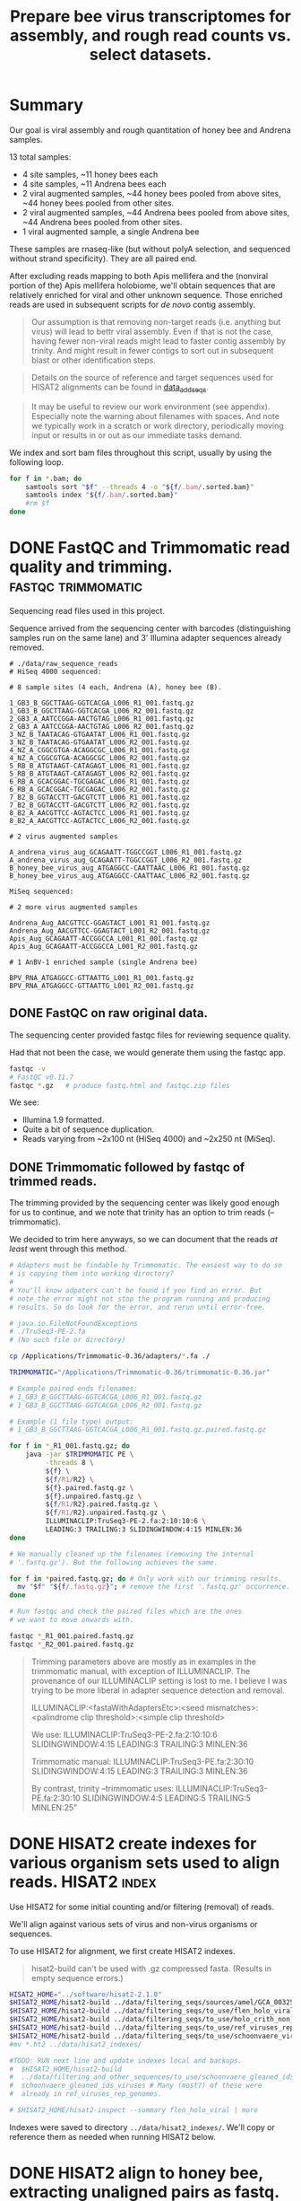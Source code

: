 #+TITLE: Prepare bee virus transcriptomes for assembly, and rough read counts vs. select datasets.
#+PROPERTY: header-args :eval never-export

* Summary

  Our goal is viral assembly and rough quantitation of honey bee and
  Andrena samples.

  13 total samples:
  - 4 site samples, ~11 honey bees each
  - 4 site samples, ~11 Andrena bees each
  - 2 viral augmented samples, ~44 honey bees pooled from above sites, ~44 honey bees pooled from other sites.
  - 2 viral augmented samples, ~44 Andrena bees pooled from above sites, ~44 Andrena bees pooled from other sites.
  - 1 viral augmented sample, a single Andrena bee

  These samples are rnaseq-like (but without polyA selection, and
  sequenced without strand specificity). They are all paired end.

  After excluding reads mapping to both Apis mellifera and the
  (nonviral portion of the) Apis mellifera holobiome, we'll obtain
  sequences that are relatively enriched for viral and other unknown
  sequence. Those enriched reads are used in subsequent scripts for
  /de novo/ contig assembly.

  #+BEGIN_QUOTE
  Our assumption is that removing non-target reads (i.e. anything but
  virus) will lead to bettr viral assembly. Even if that is not the
  case, having fewer non-viral reads might lead to faster contig
  assembly by trinity. And might result in fewer contigs to sort out
  in subsequent blast or other identification steps.
  #+END_QUOTE

  #+BEGIN_QUOTE
  Details on the source of reference and target sequences
  used for HISAT2 alignments can be found in [[./0_data_add_seqs.org][data_add_seqs]].
  #+END_QUOTE

  #+BEGIN_QUOTE
  It may be useful to review our work environment (see
  appendix). Especially note the warning about filenames with
  spaces. And note we typically work in a scratch or work directory,
  periodically moving input or results in or out as our immediate
  tasks demand.
  #+END_QUOTE

  We index and sort bam files throughout this script, usually by using
  the following loop.

  #+BEGIN_SRC bash
  for f in *.bam; do
      samtools sort "$f" --threads 4 -o "${f/.bam/.sorted.bam}"
      samtools index "${f/.bam/.sorted.bam}"
      #rm $f
  done
  #+END_SRC

* DONE FastQC and Trimmomatic read quality and trimming. :fastqc:trimmomatic:
  Sequencing read files used in this project.

  Sequence arrived from the sequencing center with barcodes
  (distinguishing samples run on the same lane) and 3' Illumina
  adapter sequences already removed.

  #+BEGIN_EXAMPLE
  # ./data/raw_sequence_reads
  # HiSeq 4000 sequenced:

  # 8 sample sites (4 each, Andrena (A), honey bee (B).

  1_GB3_B_GGCTTAAG-GGTCACGA_L006_R1_001.fastq.gz
  1_GB3_B_GGCTTAAG-GGTCACGA_L006_R2_001.fastq.gz
  2_GB3_A_AATCCGGA-AACTGTAG_L006_R1_001.fastq.gz
  2_GB3_A_AATCCGGA-AACTGTAG_L006_R2_001.fastq.gz
  3_NZ_B_TAATACAG-GTGAATAT_L006_R1_001.fastq.gz
  3_NZ_B_TAATACAG-GTGAATAT_L006_R2_001.fastq.gz
  4_NZ_A_CGGCGTGA-ACAGGCGC_L006_R1_001.fastq.gz
  4_NZ_A_CGGCGTGA-ACAGGCGC_L006_R2_001.fastq.gz
  5_RB_B_ATGTAAGT-CATAGAGT_L006_R1_001.fastq.gz
  5_RB_B_ATGTAAGT-CATAGAGT_L006_R2_001.fastq.gz
  6_RB_A_GCACGGAC-TGCGAGAC_L006_R1_001.fastq.gz
  6_RB_A_GCACGGAC-TGCGAGAC_L006_R2_001.fastq.gz
  7_B2_B_GGTACCTT-GACGTCTT_L006_R1_001.fastq.gz
  7_B2_B_GGTACCTT-GACGTCTT_L006_R2_001.fastq.gz
  8_B2_A_AACGTTCC-AGTACTCC_L006_R1_001.fastq.gz
  8_B2_A_AACGTTCC-AGTACTCC_L006_R2_001.fastq.gz

  # 2 virus augmented samples

  A_andrena_virus_aug_GCAGAATT-TGGCCGGT_L006_R1_001.fastq.gz
  A_andrena_virus_aug_GCAGAATT-TGGCCGGT_L006_R2_001.fastq.gz
  B_honey_bee_virus_aug_ATGAGGCC-CAATTAAC_L006_R1_001.fastq.gz
  B_honey_bee_virus_aug_ATGAGGCC-CAATTAAC_L006_R2_001.fastq.gz

  MiSeq sequenced:

  # 2 more virus augmented samples

  Andrena_Aug_AACGTTCC-GGAGTACT_L001_R1_001.fastq.gz
  Andrena_Aug_AACGTTCC-GGAGTACT_L001_R2_001.fastq.gz
  Apis_Aug_GCAGAATT-ACCGGCCA_L001_R1_001.fastq.gz
  Apis_Aug_GCAGAATT-ACCGGCCA_L001_R2_001.fastq.gz

  # 1 AnBV-1 enriched sample (single Andrena bee)

  BPV_RNA_ATGAGGCC-GTTAATTG_L001_R1_001.fastq.gz
  BPV_RNA_ATGAGGCC-GTTAATTG_L001_R2_001.fastq.gz
  #+END_EXAMPLE

** DONE FastQC on raw original data.

   The sequencing center provided fastqc files for reviewing sequence quality.

   Had that not been the case, we would generate them using the fastqc
   app.

   #+BEGIN_SRC bash
   fastqc -v
   # FastQC v0.11.7
   fastqc *.gz   # produce fastq.html and fastqc.zip files
   #+END_SRC

   We see:
   - Illumina 1.9 formatted.
   - Quite a bit of sequence duplication.
   - Reads varying from ~2x100 nt (HiSeq 4000) and ~2x250 nt (MiSeq).

** DONE Trimmomatic followed by fastqc of trimmed reads.

   The trimming provided by the sequencing center was likely good
   enough for us to continue, and we note that trinity has an option
   to trim reads (--trimmomatic).

   We decided to trim here anyways, so we can document that the reads
   /at least/ went through this method.

   #+BEGIN_SRC bash
   # Adapters must be findable by Trimmomatic. The easiest way to do so
   # is copying them into working directory?
   #
   # You'll know adpaters can't be found if you find an error. But
   # note the error might not stop the program running and producing
   # results. So do look for the error, and rerun until error-free.

   # java.io.FileNotFoundExceptions
   # ./TruSeq3-PE-2.fa
   # (No such file or directory)

   cp /Applications/Trimmomatic-0.36/adapters/*.fa ./

   TRIMMOMATIC="/Applications/Trimmomatic-0.36/trimmomatic-0.36.jar"

   # Example paired ends filenames:
   # 1_GB3_B_GGCTTAAG-GGTCACGA_L006_R1_001.fastq.gz
   # 1_GB3_B_GGCTTAAG-GGTCACGA_L006_R2_001.fastq.gz

   # Example (1 file type) output:
   # 1_GB3_B_GGCTTAAG-GGTCACGA_L006_R1_001.fastq.gz.paired.fastq.gz

   for f in *_R1_001.fastq.gz; do
       java -jar $TRIMMOMATIC PE \
            -threads 8 \
            ${f} \
            ${f/R1/R2} \
            ${f}.paired.fastq.gz \
            ${f}.unpaired.fastq.gz \
            ${f/R1/R2}.paired.fastq.gz \
            ${f/R1/R2}.unpaired.fastq.gz \
            ILLUMINACLIP:TruSeq3-PE-2.fa:2:10:10:6 \
            LEADING:3 TRAILING:3 SLIDINGWINDOW:4:15 MINLEN:36
   done

   # We manually cleaned up the filenames (removing the internal
   # '.fastq.gz'). But the following achieves the same.

   for f in *paired.fastq.gz; do # Only work with our trimming results.
     mv "$f" "${f/.fastq.gz}"; # remove the first '.fastq.gz' occurrence.
   done

   # Run fastqc and check the paired files which are the ones
   # we want to move onwards with.

   fastqc *_R1_001.paired.fastq.gz
   fastqc *_R2_001.paired.fastq.gz
   #+END_SRC

   #+BEGIN_QUOTE
   Trimming parameters above are mostly as in examples in the trimmomatic
   manual, with exception of ILLUMINACLIP. The provenance of our
   ILLUMINACLIP setting is lost to me. I believe I was trying to be
   more liberal in adapter sequence detection and removal.

   ILLUMINACLIP:<fastaWithAdaptersEtc>:<seed mismatches>:<palindrome clip
   threshold>:<simple clip threshold>

   We use:
   ILLUMINACLIP:TruSeq3-PE-2.fa:2:10:10:6 SLIDINGWINDOW:4:15 LEADING:3 TRAILING:3 MINLEN:36

   Trimmomatic manual:
   ILLUMINACLIP:TruSeq3-PE.fa:2:30:10 SLIDINGWINDOW:4:15 LEADING:3 TRAILING:3 MINLEN:36

   By contrast, trinity --trimmomatic uses:
   ILLUMINACLIP:TruSeq3-PE.fa:2:30:10 SLIDINGWINDOW:4:5 LEADING:5 TRAILING:5 MINLEN:25"
   #+END_QUOTE

* DONE HISAT2 create indexes for various organism sets used to align reads. :HISAT2:index:

  Use HISAT2 for some initial counting and/or filtering (removal) of
  reads.

  We'll align against various sets of virus and non-virus organisms or
  sequences.

  To use HISAT2 for alignment, we first create HISAT2 indexes.

  #+BEGIN_QUOTE
  hisat2-build can't be used with .gz compressed fasta. (Results in empty sequence errors.)
  #+END_QUOTE

  #+BEGIN_SRC bash
  HISAT2_HOME="../software/hisat2-2.1.0"
  $HISAT2_HOME/hisat2-build ../data/filtering_seqs/sources/amel/GCA_003254395.2_Amel_HAv3.1_genomic.fna amel
  $HISAT2_HOME/hisat2-build ../data/filtering_seqs/to_use/flen_holo_viral.fasta flen_holo_viral
  $HISAT2_HOME/hisat2-build ../data/filtering_seqs/to_use/holo_crith_non_viral.fasta holo_crith_non_viral
  $HISAT2_HOME/hisat2-build ../data/filtering_seqs/to_use/ref_viruses_rep_genomes.fasta ref_viruses_rep_genome
  $HISAT2_HOME/hisat2-build ../data/filtering_seqs/to_use/schoonvaere_viruses_prefixed.fasta schoonvaere_viral
  #mv *.ht2 ../data/hisat2_indexes/

  #TODO: RUN next line and update indexes local and backups.
  #  $HISAT2_HOME/hisat2-build
  #  ../data/filtering_and_other_sequences/to_use/schoonvaere_gleaned_ids_viruses.fasta
  #  schoonvaere_gleaned_ids_viruses # Many (most?) of these were
  #  already in ref_viruses_rep_genomes.

  # $HISAT2_HOME/hisat2-inspect --summary flen_holo_viral | more
  #+END_SRC

  Indexes were saved to directory =../data/hisat2_indexes/=. We'll
  copy or reference them as needed when running HISAT2 below.
* DONE HISAT2 align to honey bee, extracting unaligned pairs as fastq. :HISAT2:unmapped2honey bee:

  Our goal is to assemble viral genomes. Yet, we can expect our
  sequence samples are contaminated with genomic and transcribed bee
  sequence. We want to remove those bee sequences. We do that by first
  identifying sample sequences that align to bee. Then remove those
  reads from our dataset to create a bee subtracted set of fastq read
  files.

  #+BEGIN_QUOTE
  As there is no Andrena genome, we use honey bee to also filter
  Andrena samples. However, this is only partially successful.
  #+END_QUOTE

  #+BEGIN_QUOTE
  Note, hisat2 has --un, --un-conc, --aln, and --alin-conc options.

  I preferred my samtools method below to explicitly extract fully
  unaligned *pairs* as the above options did not appear to do this
  (would often have single end aligned.).

  But we note that our solution might take more time than other
  approaches. If compute time (or resources due to the use of sed
  here) is excessive, Consider generating the bam containing both the
  mapped and unmapped reads. And, only afterwards, extracting and
  organizing the unmapped reads (using samtools or (in R) Rsamtools).
  #+END_QUOTE

  Function to run alignment with HISAT2 collecting reads that DO NOT
  ALIGN to Apis mellifera genome (neither read1 nor read2 map).

  #+BEGIN_SRC bash
  # Use sam flags 77 and 141 to select for fully unaligned mate pairs.
  # Save those unaligned reads to properly paired fastq files.
  #
  # Note: samtools fastq requires reads in -n (name) sorted order for
  # proper extraction here!
  hisat2_to_unmapped_fastq() {
      local index="$1"
      local read1="$2"
      local read2="${read1/R1/R2}"
      local basen=$(basename $read1)
      local out="${basen%_[ACGT][ACGT]*_L00[0-9]_R1_001.paired.fastq.gz}.paired.sam" # batch 1 is L006, batch 2 is L001
      $HISAT2_HOME/hisat2 --threads 6 --summary-file "${out}.metrics" -x "$index" -1 "$read1" -2 "$read2" \
          | gsed '/\t\(77\|141\)\t[*]/!d' |\
          samtools sort -n --threads 4 |\
          samtools fastq --threads 4 -1 new.R1.fastq -2 new.R2.fastq -
      gzip *.fastq
      # batch 1 named:
      #mv new.R1.fastq.gz "${out/.sam/.unmapped.R1.fastq.gz}"
      #mv new.R2.fastq.gz "${out/.sam/.unmapped.R2.fastq.gz}"
      # batch 2 named:
      mv new.R1.fastq.gz "${out/.sam/.amel.unmapped.R1.fastq.gz}"
      mv new.R2.fastq.gz "${out/.sam/.amel.unmapped.R2.fastq.gz}"
  }
  #+END_SRC

  For each sample collect the unaligned reads. Note, we refer to the
  HISAT2 index for apis mellifera at ../data/hisat2_indexes/amel.

  #+BEGIN_SRC bash
  # We pattern match from R1 to R2 files. So we list of R1 files is
  # sufficient.
  READSHOME="../data/processed_reads/1_0_trimmed"
  SAMPLE_1="$READSHOME/1_GB3_B_GGCTTAAG-GGTCACGA_L006_R1_001.paired.fastq.gz"
  SAMPLE_2="$READSHOME/2_GB3_A_AATCCGGA-AACTGTAG_L006_R1_001.paired.fastq.gz"
  SAMPLE_3="$READSHOME/3_NZ_B_TAATACAG-GTGAATAT_L006_R1_001.paired.fastq.gz"
  SAMPLE_4="$READSHOME/4_NZ_A_CGGCGTGA-ACAGGCGC_L006_R1_001.paired.fastq.gz"
  SAMPLE_5="$READSHOME/5_RB_B_ATGTAAGT-CATAGAGT_L006_R1_001.paired.fastq.gz"
  SAMPLE_6="$READSHOME/6_RB_A_GCACGGAC-TGCGAGAC_L006_R1_001.paired.fastq.gz"
  SAMPLE_7="$READSHOME/7_B2_B_GGTACCTT-GACGTCTT_L006_R1_001.paired.fastq.gz"
  SAMPLE_8="$READSHOME/8_B2_A_AACGTTCC-AGTACTCC_L006_R1_001.paired.fastq.gz"
  SAMPLE_AN="$READSHOME/A_andrena_virus_aug_GCAGAATT-TGGCCGGT_L006_R1_001.paired.fastq.gz"
  SAMPLE_HB="$READSHOME/B_honey_bee_virus_aug_ATGAGGCC-CAATTAAC_L006_R1_001.paired.fastq.gz"
  SAMPLE_AN2="$READSHOME/Andrena_Aug_AACGTTCC-GGAGTACT_L001_R1_001.paired.fastq.gz"
  SAMPLE_HB2="$READSHOME/Apis_Aug_GCAGAATT-ACCGGCCA_L001_R1_001.paired.fastq.gz"
  SAMPLE_BPV="$READSHOME/BPV_RNA_ATGAGGCC-GTTAATTG_L001_R1_001.paired.fastq.gz"

  # conda activate samtools
  HISAT2_HOME="../software/hisat2-2.1.0"
  ## local copy of our hisat2 indexes.
  cp ../data/hisat2_indexes/amel* ./
  for sample_read1 in "$SAMPLE_1" "$SAMPLE_2" "$SAMPLE_3" "$SAMPLE_4" "$SAMPLE_5" "$SAMPLE_6" "$SAMPLE_7" "$SAMPLE_8" "$SAMPLE_AN" "$SAMPLE_HB" "$SAMPLE_AN2" "$SAMPLE_HB2" "$SAMPLE_BPV"; do
      echo "-------- running hisat2 on $(basename $sample_read1) and mate."
      hisat2_to_unmapped_fastq ../data/hisat2_indexes/amel "$sample_read1"
  done
  #+END_SRC

  Example result filename (these files contain only reads that failed
  to align to Apis mellifera genome (both mates failed to align)):
  - =1_GB3_B.paired.amel.unmapped.R1.fastq.gz=
  - =1_GB3_B.paired.amel.unmapped.R2.fastq.gz=

  #+BEGIN_QUOTE
  =conda activate samtools= :
  - Our samtools was installed in a conda package in an env called
    samtools, and needed to be activated.
  - This syntax =conda actiavate samtools= finds the environment
    samtools, and activates it (also making the enclosed samtools
    executable findable).
  - Generally, just make sure samtools is findable or that you've
    modified your env so that it is.
  #+END_QUOTE

* DONE HISAT2 align to honey bee, generating bam files.               :HISAT2:
  We rerun HISAT2 against Apis mellifera. This time, we keep all
  results (instead of just the fully un-aligned mate pairs). This
  result will be useful for a count of reads that aligned to Apis
  mellifera genome. It can also be used as a cross-check on our
  previous Apis mellifera read removal step.

  #+BEGIN_SRC bash
  HISAT2_HOME="../software/hisat2-2.1.0"

  hisat2_to_bam() {
      local index="$1"
      local read1="$2"
      local read2="${read1/R1/R2}"
      local basen=$(basename $read1)
      local out="${basen%_[ACGT][ACGT]*_L00[0-9]_R1_001.paired.fastq.gz}.amel.sorted.bam" # strip the multiplex primers and rename
      #echo $read1
      #echo $read2
      echo $out
      $HISAT2_HOME/hisat2 --threads 4 --summary-file "${out}.metrics" -x "$index" -1 "$read1" -2 "$read2" |\
          samtools sort > $out
      samtools index $out
  }
  #+END_SRC

  For each sample, generate metrics file and a sorted .bam file. See
  previous section for sample assignments.

  #+BEGIN_SRC bash
  cd "$HOME/Documents/projects/consult/flenniken_msu_2019/1_hisat2"
  for sample_read1 in "$SAMPLE_1" "$SAMPLE_2" "$SAMPLE_3" "$SAMPLE_4" "$SAMPLE_5" "$SAMPLE_6" "$SAMPLE_7" "$SAMPLE_8" "$SAMPLE_AN" "$SAMPLE_HB" "$SAMPLE_AN2" "$SAMPLE_HB2" "$SAMPLE_BPV"; do
      echo "-------- running hisat2 on $(basename $sample_read1) and mate."
      hisat2_to_bam  ../data/hisat2_indexes/amel "$sample_read1"
  done
  #+END_SRC

  The bam includes both the aligned and aligned reads:

  Results file names are like:
  - =1_GB3_B.amel.sorted.bam=
  - Contrast that to our previous /unmapped/ results
    + =1_GB3_B.paired.amel.unmapped.R1.fastq.gz=
    + =1_GB3_B.paired.amel.unmapped.R1.fastq.gz=

* DONE HISAT2 Define a function to get all alignments of reads to other HISAT2 indexes. :HISAT2:

  Our goals are to:
  - Get an initial idea of viral representation and abundance in our
    samples.
  - Further filter reads to remove other non-viral
    sequences. Specifically, we want to remove holobiome
    sequences. i.e. Sequences of organisms that are associated with
    honey bees but are neither honey bee nor viral.

  For input, we'll generally use the reads that survived as pairs
  after mapping to honey bee. In other words, neither mate aligned to
  honey bee.

  Our function driving HISAT2 alignment is similar to the one used to
  align to Apis mellifera, but differs in argument order. In addition,
  we explicitly supply a name for the bam output.

  #+BEGIN_SRC bash
  # conda activate samtools # samtools is installed in our conda package manager in an environment called samtools.
  HISAT2_HOME="../software/hisat2-2.1.0"
  hisat2_to_bam() {
      local read1="$1"
      local hisat2_index="$2"
      local odir="$3"
      local read2="${read1/R1/R2}"
      local basen=$(basename $read1)
      local out="${odir}/${basen%.paired.amel.unmapped.R1.fastq.gz}.${odir}.bam"
      echo "$read1"
      echo "$read2"
      echo "$out"
      mkdir -p "${odir}"
      $HISAT2_HOME/hisat2 --threads 6 --summary-file "${out/.sam/.hisat2}.metrics.txt" -x "$hisat2_index" -1 "$read1" -2 "$read2" \
          | samtools view -b - > "${out}"
  }
  #+END_SRC

  An example invocation to map paired ends (by supplying just the
  read1 name) against some HISAT2 index, saving results to
  =ex_name.bam= within an ex_name folder.

  #+BEGIN_SRC bash
  hisat2_to_bam some_reads.R1.fastq.gz some_hisat2_index ex_name
  #+END_SRC

  #+BEGIN_COMMENT
  An alternative function that reduces the size of our bam files by
  ONLY saving the aligned reads.

  #+BEGIN_SRC bash
  # conda activate samtools
  hisat2_to_bam_no_unal() {
      local read1="$1"
      local hisat2_index="$2"
      local odir="$3"
      local read2="${read1/R1/R2}"
      local basen=$(basename $read1)
      local out="${odir}/${basen%.paired.amel.unmapped.R1.fastq.gz}.${odir}.bam"
      echo "$read1"
      echo "$read2"
      echo "$out"
      mkdir -p "${odir}"
      $HISAT2_HOME/hisat2 --threads 6 --no-unal --summary-file "${out/.sam/.hisat2}.metrics.txt" -x "$hisat2_index" -1 "$read1" -2 "$read2" \
          | samtools view -b - > "${out}"
  }
  #+END_SRC
  #+END_COMMENT
* DONE HISAT2 align (non-honey bee) reads to curated viruses and viruses from holobiome. :HISAT2:

  Align to curated viruses (from Flenniken and viruses extracted from
  databases at bee holobiome). This gives us an initial view of what
  bee viruses might be present.

  Recall that we are using reads that did not align to Apis mellifera
  as input.

  #+BEGIN_QUOTE
  hisat2_to_bam() is defined in previous section.
  #+END_QUOTE
  #+BEGIN_SRC bash
  HISAT2_HOME="../software/hisat2-2.1.0"
  HISAT2_INDEXES="../data/hisat2_indexes"
  READSDIR="../data/processed_reads/1_1_hisat2_to_amel_unmapped_fastq"
  for sample_read1 in  $READSDIR/*.R1.fastq.gz; do
      echo "-------- running hisat2 on $(basename $sample_read1) and its pair"
      # hisat2_to_bam some_reads.R1.fastq.gz some_hisat2_index ex_name
      hisat2_to_bam "$sample_read1" "${HISAT2_INDEXES}/flen_holo_viral" flen_holo_viral
  done
  #+END_SRC

  After samtools sorting and indexing (not shown) results file names
  are like:
  - =1_GB3_B.flen_holo_viral.sorted.bam=

* DONE HISAT2 align (non-honey bee) reads to refseq viruses.          :HISAT2:

  Align to ref_viruses_rep_genomes. A refseq set of representative
  viral genomes. This gives us an initial view of what other viruses
  might be present.

  Recall that we are using reads that did not align to Apis mellifera
  as input.

  #+BEGIN_SRC bash
  HISAT2_HOME="../software/hisat2-2.1.0"
  HISAT2_INDEXES="../data/hisat2_indexes"
  READSDIR="../data/processed_reads/1_1_hisat2_to_amel_unmapped_fastq"
  for sample_read1 in  $READSDIR/*.R1.fastq.gz; do
      echo "-------- running hisat2 on $(basename $sample_read1) and its pair"
      # hisat2_to_bam some_reads.R1.fastq.gz some_hisat2_index ex_name
      hisat2_to_bam "$sample_read1" "${HISAT2_INDEXES}/ref_viruses_rep_genome" hisat2_ref_viruses
  done
  #+END_SRC

  After samtools sorting and indexing (not shown) results file names
  are like:
  - =1_GB3_B.flen_holo_viral.sorted.bam=

  #+BEGIN_QUOTE
  Caution! Alignments are 'putatively' viral.

  After much work on aligning and subsequent assembly and blast
  results here and elsewhere, I note that aligning to
  ref_viruses_rep_genomes probably results in quite a few off-target
  alignments that would not happen if one were aligning to all of
  NCBI's NT database.

  For example, reads might get assigned here with
  ref_viruses_rep_genomes to various plant viruses. In truth, they
  might have better aligned to plant sequences instead of viral
  sequences.

  In other words, pollen contaminants on the bees could be
  expected to normally align to plants. But in the absence of those
  plant sequences, they sometimes aligned to various plant viruses
  instead.

  Nonetheless, the results are still useful for counts to viruses
  expected to be present.
  #+END_QUOTE
* DONE HISAT2 align (non-honey bee) reads to schoonvaere CLC viral contigs. :HISAT2:

  [[https://doi.org/10.3389/fmicb.2018.00177][Schoonvaere et. al. 2018]] reported the metatrancriptome of 8 bee
  species across a total of 16 samples. We found and extracted 567 CLC
  de novo assembled contigs labeled as (binned as) viral within their
  supplemental data.

  Align to schoonvaere contigs, a probable mix of known and possibly
  unknown bee associated viruses, but all essentially unlabeled.

  Recall that we are using reads that did not align to Apis mellifera
  as input.

  #+BEGIN_SRC bash
  HISAT2_HOME="../software/hisat2-2.1.0"
  HISAT2_INDEXES="../data/hisat2_indexes"
  READSDIR="../data/processed_reads/1_1_hisat2_to_amel_unmapped_fastq"
  for sample_read1 in  $READSDIR/*.R1.fastq.gz; do
      echo "-------- running hisat2 on $(basename $sample_read1) and its pair"
      hisat2_to_bam "$sample_read1" "$HISAT2_INDEXES/schoonvaere_viral" schoonvaere_viral_contigs
  done
  #+END_SRC

  After samtools sorting and indexing (not shown) results file names
  are like:
  - =1_GB3_B.hisat2_to_schoonvaere_viral_contigs.sorted.bam=

  #+BEGIN_QUOTE
  Note on Schoonvaere originated data.

  The sequence names are mostly useless (e.g. are simply the CLC de
  novo name, do not include a putative virus name).

  During contig extraction, we did prefix the names so our sequences,
  if they have hits, will at least be traceable to the wild bee
  species and sample number.
  #+END_QUOTE

* DONE HISAT2 align (non-honey bee) reads to holobiome.               :HISAT2:

  Align to holobiome (non-viral portion of holobee, which we
  supplemented by also adding Critihidia mellificae.) We initially
  want alignments that we can count. Subsequently, we'll extract the
  set of paired reads that did not align (neither end of read pair
  aligned) to either Apis mellifera, nor to (non-viral supplemented)
  holobiome.

  We'll use these as putative viral (virally enriched) reads for viral
  contig assembly.

  Recall that we are using reads that did not align to Apis mellifera
  as input.

  #+BEGIN_SRC bash
  HISAT2_HOME="../software/hisat2-2.1.0"
  HISAT2_INDEXES="../data/hisat2_indexes"
  READSDIR="../data/processed_reads/1_1_hisat2_to_amel_unmapped_fastq"
  for sample_read1 in $READSDIR/*.R1.fastq.gz; do
      echo "-------- running hisat2 on $(basename $sample_read1) and its pair"
      hisat2_to_bam "$sample_read1" "$HISAT2_INDEXES/holo_crith_non_viral" hisat2_nonvirus
  done
  #+END_SRC

  These were sorted, indexed and saved (see [[DATA][data]].)

  After samtools sorting and indexing (not shown) results file names
  are like:
  - =1_GB3_B.amel_unmapped.hisat2_holobiome.sorted.bam=

  #+BEGIN_QUOTE
  We'll want to use the unmapped reads from this bam as the starting
  point for trinity contig assembly.

  We'll accomplish that extraction in a following script.
  #+END_QUOTE

* COMMENT (maybe) (all samples) HISAT2 align (non-honey bee) reads to schoonvaere gleaned viral sequence IDS. :HISAT2:

  [[https://doi.org/10.3389/fmicb.2018.00177][Schoonvaere et. al. 2018]] reported (data sheet 2) sequence IDs of
  viruses associated with the 8 bee samples in their study. We think
  this /might/ include IDs of any of the new sequences they describe. We
  extracted 201 IDs from the supplemental xlsx and tables.

  We did not perform this analysis, because as 179 of the 201 IDs were
  also found in ref_viruses_rep_genomes, it would largely be a
  redundant search.

  #+BEGIN_QUOTE
  There were 22 sequence IDs that were not in
  ref_viruses_rep_genomes. The reason for their not being found in
  ref_viruses_rep_genomes is unknown.

  If we were to run this step, we should certainly include not only
  the 179 that were found in ref_viruses_rep_genomes, but these
  additional 22 sequences as well.
  #+END_QUOTE

  #+BEGIN_EXAMPLE
  # log from querying ref_viruses_rep_genomes for seqs listed in:
  # - data/filtering_and_other_sequence_sources/schoonvaere/schoonvaere_accessions_data_sheet2/all_accessions

  # data/filtering_and_other_sequence_sources/schoonvaere/schoonvaere_accessions_data_sheet2/all_accessions_not_found_in_ref_viruses_rep_genomes
  Error: [blastdbcmd] Skipped JQ686833.1
  Error: [blastdbcmd] Skipped JQ675604.1
  Error: [blastdbcmd] Skipped JQ675606.1
  Error: [blastdbcmd] Skipped KU754517.1
  Error: [blastdbcmd] Skipped KU754539.1
  Error: [blastdbcmd] Skipped KU754516.1
  Error: [blastdbcmd] Skipped KU754515.1
  Error: [blastdbcmd] Skipped KM052275.1
  Error: [blastdbcmd] Skipped KY548840.1
  Error: [blastdbcmd] Skipped KX774632.1
  Error: [blastdbcmd] Skipped KX648535.1
  Error: [blastdbcmd] Skipped KX648536.1
  Error: [blastdbcmd] Skipped KX269868.1
  Error: [blastdbcmd] Skipped KM048319.1
  Error: [blastdbcmd] Skipped KX138223.1
  Error: [blastdbcmd] Skipped KP714076.1
  Error: [blastdbcmd] Skipped MF189984.1
  Error: [blastdbcmd] Skipped GQ342965.1
  Error: [blastdbcmd] Skipped KX774634.1
  Error: [blastdbcmd] Skipped LC015008.1
  Error: [blastdbcmd] Skipped KX765307.1
  Error: [blastdbcmd] Skipped JQ659255.1
  #+END_EXAMPLE

#TODO: BEGIN RUN IF WE WISH

  Align to schoonvaere sequenced viruses (from their reported IDs), a
  probable mix of known and possibly newly reported viruses. Might
  include non-bee viruses that were chosen for other reasons
  (phylogeny?) to be shown in schoonvaere figs and data.

  #+BEGIN_QUOTE
  Note: This time we are not saving the extensive unmapped reads.
  #+END_QUOTE

  #+BEGIN_SRC bash
  HISAT2_HOME="../software/hisat2-2.1.0"
  HISAT2_INDEXES="../data/hisat2_indexes"
  READSDIR="../data/processed_reads/1_1_hisat2_to_amel_unmapped_fastq"
  for sample_read1 in $READSDIR/*.R1.fastq.gz; do
      echo "-------- running hisat2 on $(basename $sample_read1) and its pair"
      hisat2_to_bam_no_unal "$sample_read1" "$HISAT2_INDEXES/schoonvaere_gleaned_ids_viruses" schoonvaere_gleaned_ids_viruses
  done
  #+END_SRC

  We produced and saved no results for this analysis.
#TODO: END RUN IF WE WISH

* DATA (RESULTS) summary

   Files generated in the course of running this script:
   - bam files :  Were generally coordinate sorted and indexed.
   - bam and fastq files : Were saved to a local data directory to be
     used in subsequent steps (this and other scripts).
   - The project wide =data= directory : Was synced AWS S3 storage for
     backup and archival purposes.

   We saved the results to data directories as described in the accompanying table.

   #+CAPTION: Read and alignment file results.
   | program          | location within                                | result                                     | created                   | non-viral | honey bee | type     |
   |                  | =data/processed_reads/=                        |                                            |                           | portion   | removed   |          |
   |                  |                                                |                                            |                           | holobiome |           |          |
   |                  |                                                |                                            |                           | removed   |           |          |
   |------------------+------------------------------------------------+--------------------------------------------+---------------------------+-----------+-----------+----------|
   | Trimmomatic      | =1_0_trimmed=                                  | Reads, quality trimmed                     | herein                    | FALSE     | FALSE     | fastq.gz |
   | HISAT2, samtools | =1_1_hisat2_to_amel_bams=                      | Alignments to A mellifera                  | herein                    | FALSE     | FALSE     | bam      |
   | HISAT2, samtools | =1_1_hisat2_to_amel_unmapped_fastq=            | Reads, A mellifera removed                 | herein                    | FALSE     | TRUE      | fastq.gz |
   | HISAT2, samtools | =1_2_hisat2_to_flen_holo_viruses_bams=         | Alignments to curated viruses*             | herein                    | FALSE     | TRUE      | bam      |
   | HISAT2, samtools | =1_2_hisat2_to_ref_viruses_rep_genomes_bams=   | Alignments to ref_viruses_rep_genomes      | herein                    | FALSE     | TRUE      | bam      |
   | HISAT2, samtools | =1_2_hisat2_to_schoonvaere_virus_contigs_bams= | Alignments to schoonvaere virus contigs    | herein                    | FALSE     | TRUE      | bam      |
   | HISAT2, samtools | =1_2_hisat2_to_holobiome_bams=                 | Alignments to holobiome                    | herein                    | FALSE     | TRUE      | bam      |
   | samtools         | =2_parsed_fastq=                               | Reads, A mellifera and holobiome** removed | 2_parse_fastq_for_trinity | TRUE      | TRUE      | fastq.gz |
   * Viruses includes curated bee viruses + viruses from holobee.
   ** Holobiome included holobee (except viral portion of holobee) + Crithida mellifacae.

   #+BEGIN_QUOTE
   Most, if not all the .bam file contain both aligned and
   unaligned reads.

#+BEGIN_COMMENT

TODO: Consider later remove the unmapped reads for selected results, but
TODO: keeping them for now is useful for counting (as cross checks on
TODO: various read counts at each step.)
#+END_COMMENT
   #+END_QUOTE

   #+BEGIN_QUOTE
   We later count the mapped or unmapped reads for these fastq and bam
   files (and those generated in next script) by using script
   =8_count_reads_and_transcripts.org=.
   #+END_QUOTE
* DATA (SOURCES) Genomes and sequences
#+BEGIN_COMMENT
    See [[./0_data_add_seqs.org][adding data and sequences]] for further information on the
    sources and choices made regarding these sequence sets.
#+END_COMMENT

    HISAT2 indexes were built from the following sources:
    - amel :: The [[https://www.ncbi.nlm.nih.gov/assembly/GCF_003254395.2/][assembled honey bee genome]] from [[https://www.ncbi.nlm.nih.gov/pmc/articles/PMC6454739/][Wallberg et. al. 2019]].
    - flen_holo_viral :: A curated source of honey bee viruses from
         Flenniken to which we added those viral sequences found in
         holobee and select sequences from other bee publications.
    - holo_crith_non_viral :: non-viral sequences we extracted from
         USDA holobee, supplemented with Crithida mellifacae (from
         Flenniken).
    - ref_viruses_rep_genome :: A set of 11,015 representative viral
         genomes downloaded from NCBI on 20190324 via
         ncbi-blast-2.8.1+/bin/update_blastdb.pl.
    - schoonvaere_viral :: A set of 567 contigs assembled by
         Schoonvaere et. al. that binned to virus taxons in their work.

#+BEGIN_COMMENT
    We had split holobee into viral and nonviral portions and used those
    viral sequences along with our curated set of bee viruses from
    Flenniken. Whereas, we omitted them from the sequences representing
    non-viral portion of the holobiome.

#TODO: Possibly fuller description here, or excerpt all mention to external file for sources.
#TODO: Add schoonvaere IDs.
    - schoonvaere_viral_IDs :: A set of 201 IDs assembled by
         Schoonvaere et. al. that binned to virus taxons in their
         work. (Their data sheet 2?)
#+END_COMMENT

* Appendix
** Appendix 1: Filenaming conventions.
  Our convention here, and throughout the project is to assume
  no 'space' characters in any directory or filename.

  If 'space' characters are present, debugging might be
  difficult.

  The difficulty with spaces is the globbing =*= approach I use for
  finding or looping through various directories and files.

  #+BEGIN_QUOTE
  With unescaped spaces, the listings generated by the glob would likely
  be split into multiple arguments.

  If avoiding spaces in directory and filenames is unavoidable, most
  of the issues can be fixed by using (instead of globbing with '*')
  the =find= command with -exec.  Or with =find= -print0 option in
  combination with piping to =xargs -0=.
  #+END_QUOTE
** Appendix 2: Workspace conventions.

  Workspace:
  - We generally populate a working directory with inputs relevant to
    a current computational step, produce results locally, then move
    results to a local =data= directory for retrieval or use in
    subsequent steps. In some cases, instead of populating the working
    directory with input files, we access them directly from the local
    =data= directory.

  Backups:
  - OS X time machine
  - Copy or sync of =data= directory to external disks.
  - Sync to a standard AWS S3 bucket (which are replicated by S3
    across multiple regions.)

  Offload and reload of large data sets:
  - As fastq and bam files can be quite large, and most of the work
    was performed on a macbook with a 500 Gb drive, it was necessary
    at times to remove selected large file sets in the =data=
    directories. We would repopulate them as needed from local or
    AWS S3 backups.

** Appendix 3: HISAT2 parameter notes.
   #+BEGIN_QUOTE
   Regarding HISAT2:

   HISAT2 was (likely) designed primarily for Eukaryotic sequences. As
   Viruses and holobiome organisms are generally more variable than
   Eukaryotic organisms we could probably align more sequences (either
   for counting or for filtering) if we fiddled with tuning HISAT2
   parameters.

   Also see [[./0_hisat2_misc_notes.org][HISAT2 notes]] and [[0_test_hisat2_indexes.org][testing HISAT2]] for additional HISAT2 and
   miscellaneous notes regarding reference genomes used for this project.
   #+END_QUOTE

** Appendix 4: Notes on collecting fastq files of sample paired reads not mapping to honey bee

   #+BEGIN_QUOTE
   Note: sam flags 77 and 141 indicate either 1st or 2nd in pair, and
   that the read and its mate are unmapped.

   https://broadinstitute.github.io/picard/explain-flags.html
   #+END_QUOTE

   #+BEGIN_QUOTE
   Note : We could have used samtools view xyz.bam "*" to extract
   regions mapping to no ID, instead of using the sed search for
   unmapped reads. This might have been faster. If one does this,
   verify that only 77 and 141 flagged reads are extracted.
   #+END_QUOTE

   #+BEGIN_QUOTE
   Note : To accurately collect fastq using samtools fastq, we need the
   reads to be sorted on name (-n) rather than the default, which is
   coordinate.
   #+END_QUOTE

   #+BEGIN_COMMENT
   #+BEGIN_QUOTE
   Historical aside: HISAT2 was also previously run by another
   member of the lab, using -k1 instead of -k5 default. That led to
   that member's results having slightly lower aligned reads
   percentage.
   #+END_QUOTE
   #+END_COMMENT
